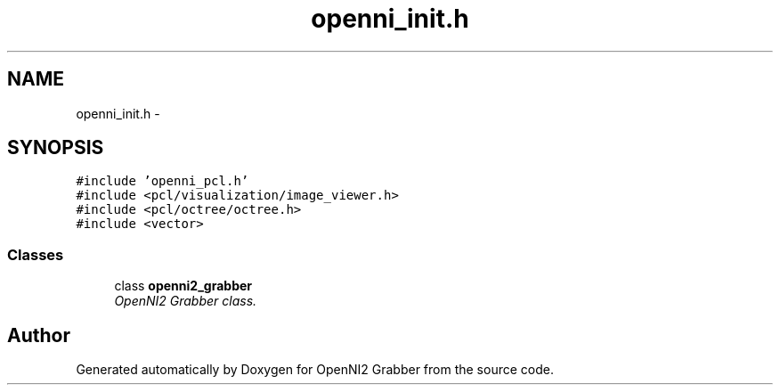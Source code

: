 .TH "openni_init.h" 3 "Mon Sep 23 2013" "Version 0.1.2" "OpenNI2 Grabber" \" -*- nroff -*-
.ad l
.nh
.SH NAME
openni_init.h \- 
.SH SYNOPSIS
.br
.PP
\fC#include 'openni_pcl\&.h'\fP
.br
\fC#include <pcl/visualization/image_viewer\&.h>\fP
.br
\fC#include <pcl/octree/octree\&.h>\fP
.br
\fC#include <vector>\fP
.br

.SS "Classes"

.in +1c
.ti -1c
.RI "class \fBopenni2_grabber\fP"
.br
.RI "\fIOpenNI2 Grabber class\&. \fP"
.in -1c
.SH "Author"
.PP 
Generated automatically by Doxygen for OpenNI2 Grabber from the source code\&.
